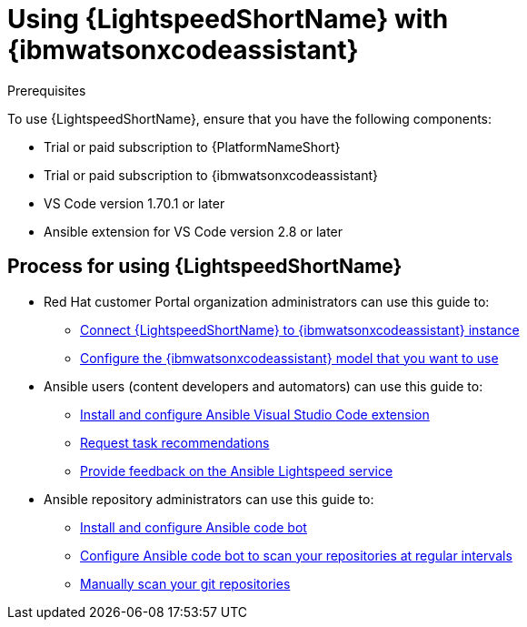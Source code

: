 :_content-type: CONCEPT

[id="lightspeed-process_{context}"]

= Using {LightspeedShortName} with {ibmwatsonxcodeassistant}

.Prerequisites

To use {LightspeedShortName}, ensure that you have the following components:

* Trial or paid subscription to {PlatformNameShort}
* Trial or paid subscription to {ibmwatsonxcodeassistant}
* VS Code version 1.70.1 or later
* Ansible extension for VS Code version 2.8 or later

== Process for using {LightspeedShortName}

* Red Hat customer Portal organization administrators can use this guide to: 
** xref:configure-code-assistant_lightspeed-user-guide[Connect {LightspeedShortName} to {ibmwatsonxcodeassistant} instance]
** xref:obtain-config-wca-and-model-id_configure-code-assistant[Configure the {ibmwatsonxcodeassistant} model that you want to use]
* Ansible users (content developers and automators) can use this guide to: 
** xref:configuring-with-code-assistant_lightspeed-user-guide[Install and configure Ansible Visual Studio Code extension]
** xref:requesting-task-recommendations_lightspeed-user-guide[Request task recommendations]
** xref:provide-feedback_requesting-task-recommendations[Provide feedback on the Ansible Lightspeed service]
* Ansible repository administrators can use this guide to:
** xref:install-code-bot_using-code-bot-for-suggestions[Install and configure Ansible code bot]
** xref:configure-repo-scan_using-code-bot-for-suggestions[Configure Ansible code bot to scan your repositories at regular intervals]
** xref:manually-scan-repo_using-code-bot-for-suggestions[Manually scan your git repositories]

